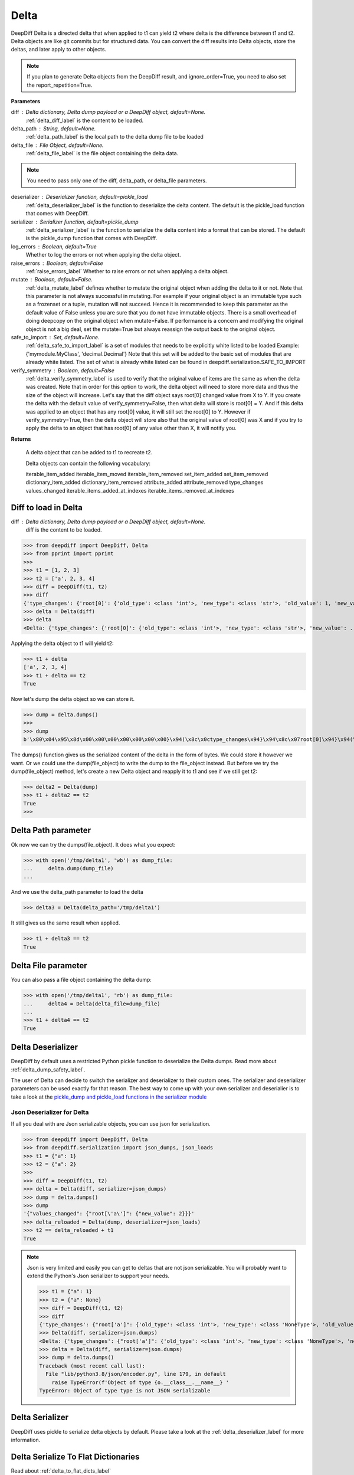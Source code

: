 .. _delta_label:

Delta
=====

DeepDiff Delta is a directed delta that when applied to t1 can yield t2 where delta is the difference between t1 and t2.
Delta objects are like git commits but for structured data.
You can convert the diff results into Delta objects, store the deltas, and later apply to other objects.

.. note::
    If you plan to generate Delta objects from the DeepDiff result, and ignore_order=True, you need to also set the report_repetition=True.

**Parameters**

diff : Delta dictionary, Delta dump payload or a DeepDiff object, default=None.
    :ref:`delta_diff_label` is the content to be loaded.

delta_path : String, default=None.
    :ref:`delta_path_label` is the local path to the delta dump file to be loaded

delta_file : File Object, default=None.
    :ref:`delta_file_label` is the file object containing the delta data.

.. note::
    You need to pass only one of the diff, delta_path, or delta_file parameters.

deserializer : Deserializer function, default=pickle_load
    :ref:`delta_deserializer_label` is the function to deserialize the delta content. The default is the pickle_load function that comes with DeepDiff.

serializer : Serializer function, default=pickle_dump
    :ref:`delta_serializer_label` is the function to serialize the delta content into a format that can be stored. The default is the pickle_dump function that comes with DeepDiff.

log_errors : Boolean, default=True
    Whether to log the errors or not when applying the delta object.

raise_errors : Boolean, default=False
    :ref:`raise_errors_label`
    Whether to raise errors or not when applying a delta object.

mutate : Boolean, default=False.
    :ref:`delta_mutate_label` defines whether to mutate the original object when adding the delta to it or not.
    Note that this parameter is not always successful in mutating. For example if your original object
    is an immutable type such as a frozenset or a tuple, mutation will not succeed.
    Hence it is recommended to keep this parameter as the default value of False unless you are sure
    that you do not have immutable objects. There is a small overhead of doing deepcopy on the original
    object when mutate=False. If performance is a concern and modifying the original object is not a big deal,
    set the mutate=True but always reassign the output back to the original object.

safe_to_import : Set, default=None.
    :ref:`delta_safe_to_import_label` is a set of modules that needs to be explicitly white listed to be loaded
    Example: {'mymodule.MyClass', 'decimal.Decimal'}
    Note that this set will be added to the basic set of modules that are already white listed.
    The set of what is already white listed can be found in deepdiff.serialization.SAFE_TO_IMPORT

verify_symmetry : Boolean, default=False
    :ref:`delta_verify_symmetry_label` is used to verify that the original value of items are the same as when the delta was created. Note that in order for this option to work, the delta object will need to store more data and thus the size of the object will increase. Let's say that the diff object says root[0] changed value from X to Y. If you create the delta with the default value of verify_symmetry=False, then what delta will store is root[0] = Y. And if this delta was applied to an object that has any root[0] value, it will still set the root[0] to Y. However if verify_symmetry=True, then the delta object will store also that the original value of root[0] was X and if you try to apply the delta to an object that has root[0] of any value other than X, it will notify you.

**Returns**

    A delta object that can be added to t1 to recreate t2.

    Delta objects can contain the following vocabulary:

    iterable_item_added
    iterable_item_moved
    iterable_item_removed
    set_item_added
    set_item_removed
    dictionary_item_added
    dictionary_item_removed
    attribute_added
    attribute_removed
    type_changes
    values_changed
    iterable_items_added_at_indexes
    iterable_items_removed_at_indexes


.. _delta_diff_label:

Diff to load in Delta
---------------------

diff : Delta dictionary, Delta dump payload or a DeepDiff object, default=None.
    diff is the content to be loaded.

>>> from deepdiff import DeepDiff, Delta
>>> from pprint import pprint
>>>
>>> t1 = [1, 2, 3]
>>> t2 = ['a', 2, 3, 4]
>>> diff = DeepDiff(t1, t2)
>>> diff
{'type_changes': {'root[0]': {'old_type': <class 'int'>, 'new_type': <class 'str'>, 'old_value': 1, 'new_value': 'a'}}, 'iterable_item_added': {'root[3]': 4}}
>>> delta = Delta(diff)
>>> delta
<Delta: {'type_changes': {'root[0]': {'old_type': <class 'int'>, 'new_type': <class 'str'>, 'new_value': ...}>

Applying the delta object to t1 will yield t2:

>>> t1 + delta
['a', 2, 3, 4]
>>> t1 + delta == t2
True

Now let's dump the delta object so we can store it.

>>> dump = delta.dumps()
>>>
>>> dump
b'\x80\x04\x95\x8d\x00\x00\x00\x00\x00\x00\x00}\x94(\x8c\x0ctype_changes\x94}\x94\x8c\x07root[0]\x94}\x94(\x8c\x08old_type\x94\x8c\x08builtins\x94\x8c\x03int\x94\x93\x94\x8c\x08new_type\x94h\x06\x8c\x03str\x94\x93\x94\x8c\tnew_value\x94\x8c\x01a\x94us\x8c\x13iterable_item_added\x94}\x94\x8c\x07root[3]\x94K\x04su.'

The dumps() function gives us the serialized content of the delta in the form of bytes. We could store it however we want. Or we could use the dump(file_object) to write the dump to the file_object instead. But before we try the dump(file_object) method, let's create a new Delta object and reapply it to t1 and see if we still get t2:

>>> delta2 = Delta(dump)
>>> t1 + delta2 == t2
True
>>>

.. _delta_path_label:

Delta Path parameter
--------------------

Ok now we can try the dumps(file_object). It does what you expect:

>>> with open('/tmp/delta1', 'wb') as dump_file:
...     delta.dump(dump_file)
...

And we use the delta_path parameter to load the delta

>>> delta3 = Delta(delta_path='/tmp/delta1')

It still gives us the same result when applied.

>>> t1 + delta3 == t2
True


.. _delta_file_label:

Delta File parameter
--------------------

You can also pass a file object containing the delta dump:

>>> with open('/tmp/delta1', 'rb') as dump_file:
...     delta4 = Delta(delta_file=dump_file)
...
>>> t1 + delta4 == t2
True


.. _delta_deserializer_label:

Delta Deserializer
------------------

DeepDiff by default uses a restricted Python pickle function to deserialize the Delta dumps. Read more about :ref:`delta_dump_safety_label`.

The user of Delta can decide to switch the serializer and deserializer to their custom ones. The serializer and deserializer parameters can be used exactly for that reason. The best way to come up with your own serializer and deserialier is to take a look at the `pickle_dump and pickle_load functions in the serializer module <https://github.com/seperman/deepdiff/serialization.py>`_

.. _delta_json_deserializer_label:

Json Deserializer for Delta
```````````````````````````

If all you deal with are Json serializable objects, you can use json for serialization.

>>> from deepdiff import DeepDiff, Delta
>>> from deepdiff.serialization import json_dumps, json_loads
>>> t1 = {"a": 1}
>>> t2 = {"a": 2}
>>>
>>> diff = DeepDiff(t1, t2)
>>> delta = Delta(diff, serializer=json_dumps)
>>> dump = delta.dumps()
>>> dump
'{"values_changed": {"root[\'a\']": {"new_value": 2}}}'
>>> delta_reloaded = Delta(dump, deserializer=json_loads)
>>> t2 == delta_reloaded + t1
True


.. note::

    Json is very limited and easily you can get to deltas that are not json serializable. You will probably want to extend the Python's Json serializer to support your needs.

    >>> t1 = {"a": 1}
    >>> t2 = {"a": None}
    >>> diff = DeepDiff(t1, t2)
    >>> diff
    {'type_changes': {"root['a']": {'old_type': <class 'int'>, 'new_type': <class 'NoneType'>, 'old_value': 1, 'new_value': None}}}
    >>> Delta(diff, serializer=json.dumps)
    <Delta: {'type_changes': {"root['a']": {'old_type': <class 'int'>, 'new_type': <class 'NoneType'>, 'new_v...}>
    >>> delta = Delta(diff, serializer=json.dumps)
    >>> dump = delta.dumps()
    Traceback (most recent call last):
      File "lib/python3.8/json/encoder.py", line 179, in default
        raise TypeError(f'Object of type {o.__class__.__name__} '
    TypeError: Object of type type is not JSON serializable

.. _delta_serializer_label:

Delta Serializer
----------------

DeepDiff uses pickle to serialize delta objects by default. Please take a look at the :ref:`delta_deserializer_label` for more information.


.. _to_flat_dicts:

Delta Serialize To Flat Dictionaries
------------------------------------

Read about :ref:`delta_to_flat_dicts_label`

.. _delta_dump_safety_label:

Delta Dump Safety
-----------------

Delta by default uses Python's pickle to serialize and deserialize. While the unrestricted use of pickle is not safe as noted in the `pickle's documentation <https://docs.python.org/3/library/pickle.html>`_ , DeepDiff's Delta is written with extra care to `restrict the globals <https://docs.python.org/3/library/pickle.html#restricting-globals>`_ and hence mitigate this security risk.

In fact only a few Python object types are allowed by default. The user of DeepDiff can pass additional types using the :ref:`delta_safe_to_import_label` to allow further object types that need to be allowed.


.. _delta_mutate_label:

Delta Mutate parameter
----------------------

mutate : Boolean, default=False.
    delta_mutate defines whether to mutate the original object when adding the delta to it or not.
    Note that this parameter is not always successful in mutating. For example if your original object
    is an immutable type such as a frozenset or a tuple, mutation will not succeed.
    Hence it is recommended to keep this parameter as the default value of False unless you are sure
    that you do not have immutable objects. There is a small overhead of doing deepcopy on the original
    object when mutate=False. If performance is a concern and modifying the original object is not a big deal,
    set the mutate=True but always reassign the output back to the original object.

For example:

>>> t1 = [1, 2, [3, 5, 6]]
>>> t2 = [2, 3, [3, 6, 8]]

>>> diff = DeepDiff(t1, t2, ignore_order=True, report_repetition=True)
>>> diff
{'values_changed': {'root[0]': {'new_value': 3, 'old_value': 1}, 'root[2][1]': {'new_value': 8, 'old_value': 5}}}
>>> delta = Delta(diff)
>>> delta
<Delta: {'values_changed': {'root[0]': {'new_value': 3}, 'root[2][1]': {'new_value': 8}}}>

Note that we can apply delta to objects different than the original objects they were made from:

>>> t3 = ["a", 2, [3, "b", "c"]]
>>> t3 + delta
[3, 2, [3, 8, 'c']]

If we check t3, it is still the same as the original value of t3:

>>> t3
['a', 2, [3, 'b', 'c']]

Now let's make the delta with mutate=True

>>> delta2 = Delta(diff, mutate=True)
>>> t3 + delta2
[3, 2, [3, 8, 'c']]
>>> t3
[3, 2, [3, 8, 'c']]

Applying the delta to t3 mutated the t3 itself in this case!


.. _delta_and_numpy_label:

Delta and Numpy
---------------

>>> from deepdiff import DeepDiff, Delta
>>> import numpy as np
>>> t1 = np.array([1, 2, 3, 5])
>>> t2 = np.array([2, 2, 7, 5])
>>> diff = DeepDiff(t1, t2)
>>> diff
{'values_changed': {'root[0]': {'new_value': 2, 'old_value': 1}, 'root[2]': {'new_value': 7, 'old_value': 3}}}
>>> delta = Delta(diff)

.. note::
    When applying delta to Numpy arrays, make sure to put the delta object first and the numpy array second. This is because Numpy array overrides the + operator and thus DeepDiff's Delta won't be able to be applied.

    >>> t1 + delta
    Traceback (most recent call last):
      File "<stdin>", line 1, in <module>
        raise DeltaNumpyOperatorOverrideError(DELTA_NUMPY_OPERATOR_OVERRIDE_MSG)
    deepdiff.delta.DeltaNumpyOperatorOverrideError: A numpy ndarray is most likely being added to a delta. Due to Numpy override the + operator, you can only do: delta + ndarray and NOT ndarray + delta

Let's put the delta first then:

>>> delta + t1
array([2, 2, 7, 5])
>>> delta + t2 == t2
array([ True,  True,  True,  True])


.. note::
    You can apply a delta that was created from normal Python objects to Numpy arrays. But it is not recommended.

.. _raise_errors_label:

Delta Raise Errors parameter
----------------------------

raise_errors : Boolean, default=False
    Whether to raise errors or not when applying a delta object.

>>> from deepdiff import DeepDiff, Delta
>>> t1 = [1, 2, [3, 5, 6]]
>>> t2 = [2, 3, [3, 6, 8]]
>>> diff = DeepDiff(t1, t2, ignore_order=True, report_repetition=True)
>>> delta = Delta(diff, raise_errors=False)

Now let's apply the delta to a very different object:

>>> t3 = [1, 2, 3, 5]
>>> t4 = t3 + delta
Unable to get the item at root[2][1]

We get the above log message that it was unable to get the item at root[2][1]. We get the message since by default log_errors=True

Let's see what t4 is now:

>>> t4
[3, 2, 3, 5]

So the delta was partially applied on t3.

Now let's set the raise_errors=True

>>> delta2 = Delta(diff, raise_errors=True)
>>>
>>> t3 + delta2
Unable to get the item at root[2][1]
Traceback (most recent call last):
current_old_value = obj[elem]
TypeError: 'int' object is not subscriptable
During handling of the above exception, another exception occurred:
deepdiff.delta.DeltaError: Unable to get the item at root[2][1]


.. _delta_safe_to_import_label:

Delta Safe To Import parameter
------------------------------

safe_to_import : Set, default=None.
    safe_to_import is a set of modules that needs to be explicitly white listed to be loaded
    Example: {'mymodule.MyClass', 'decimal.Decimal'}
    Note that this set will be added to the basic set of modules that are already white listed.


As noted in :ref:`delta_dump_safety_label` and :ref:`delta_deserializer_label`, DeepDiff's Delta takes safety very seriously and thus limits the globals that can be deserialized when importing. However on occasions that you need a specific type (class) that needs to be used in delta objects, you need to pass it to the Delta via safe_to_import parameter.

The set of what is already white listed can be found in deepdiff.serialization.SAFE_TO_IMPORT
At the time of writing this document, this list consists of:

>>> from deepdiff.serialization import SAFE_TO_IMPORT
>>> from pprint import pprint
>>> pprint(SAFE_TO_IMPORT)
{'builtins.None',
 'builtins.bin',
 'builtins.bool',
 'builtins.bytes',
 'builtins.complex',
 'builtins.dict',
 'builtins.float',
 'builtins.frozenset',
 'builtins.int',
 'builtins.list',
 'builtins.range',
 'builtins.set',
 'builtins.slice',
 'builtins.str',
 'builtins.tuple',
 'collections.namedtuple',
 'datetime.datetime',
 'datetime.time',
 'datetime.timedelta',
 'decimal.Decimal',
 'ordered_set.OrderedSet',
 're.Pattern'}

If you want to pass any other argument to safe_to_import, you will need to put the full path to the type as it appears in the sys.modules

For example let's say you have a package call mypackage and has a module called mymodule. If you check the sys.modules, the address to this module must be mypackage.mymodule. In order for Delta to be able to serialize this object via pickle, first of all it has to be `picklable <https://docs.python.org/3/library/pickle.html#object.__reduce__>`_. 

>>> diff = DeepDiff(t1, t2)
>>> delta = Delta(diff)
>>> dump = delta.dumps()

The dump at this point is serialized via Pickle and can be written to disc if needed.

Later when you want to load this dump, by default Delta will block you from importing anything that is NOT in deepdiff.serialization.SAFE_TO_IMPORT . In fact it will show you this error message when trying to load this dump:

    deepdiff.serialization.ForbiddenModule: Module 'builtins.type' is forbidden. You need to explicitly pass it by passing a safe_to_import parameter

In order to let Delta know that this specific module is safe to import, you will need to pass it to Delta during loading of this dump:

>>> delta = Delta(dump, safe_to_import={'mypackage.mymodule'})

.. note ::

    If you pass a custom deserializer to Delta, DeepDiff will pass safe_to_import parameter to the custom deserializer if that deserializer takes safe_to_import as a parameter in its definition.
    For example if you just use json.loads as deserializer, the safe_to_import items won't be passed to it since json.loads does not have such a parameter.


.. _delta_verify_symmetry_label:

Delta Verify Symmetry parameter
-------------------------------

verify_symmetry : Boolean, default=False
    verify_symmetry is used to verify that the original value of items are the same as when the delta was created. Note that in order for this option to work, the delta object will need to store more data and thus the size of the object will increase. Let's say that the diff object says root[0] changed value from X to Y. If you create the delta with the default value of verify_symmetry=False, then what delta will store is root[0] = Y. And if this delta was applied to an object that has any root[0] value, it will still set the root[0] to Y. However if verify_symmetry=True, then the delta object will store also that the original value of root[0] was X and if you try to apply the delta to an object that has root[0] of any value other than X, it will notify you.



>>> from deepdiff import DeepDiff, Delta
>>> t1 = [1]
>>> t2 = [2]
>>> t3 = [3]
>>>
>>> diff = DeepDiff(t1, t2)
>>>
>>> delta2 = Delta(diff, raise_errors=False, verify_symmetry=True)
>>> t4 = delta2 + t3
Expected the old value for root[0] to be 1 but it is 3. Error found on: while checking the symmetry of the delta. You have applied the delta to an object that has different values than the original object the delta was made from
>>> t4
[2]

And if you had set raise_errors=True, then it would have raised the error in addition to logging it.


.. _delta_force_label:

Delta Force
-----------

force : Boolean, default=False
    force is used to force apply a delta to objects that have a very different structure.


>>> from deepdiff import DeepDiff, Delta
>>> t1 = {
...     'x': {
...         'y': [1, 2, 3]
...     },
...     'q': {
...         'r': 'abc',
...     }
... }
>>>
>>> t2 = {
...     'x': {
...         'y': [1, 2, 3, 4]
...     },
...     'q': {
...         'r': 'abc',
...         't': 0.5,
...     }
... }
>>>
>>> diff = DeepDiff(t1, t2)
>>> diff
{'dictionary_item_added': [root['q']['t']], 'iterable_item_added': {"root['x']['y'][3]": 4}}
>>> delta = Delta(diff)
>>> {} + delta
Unable to get the item at root['x']['y'][3]: 'x'
Unable to get the item at root['q']['t']
{}

Once we set the force to be True

>>> delta = Delta(diff, force=True)
>>> {} + delta
{'x': {'y': {3: 4}}, 'q': {'t': 0.5}}

Notice that the force attribute does not know the original object at ['x']['y'] was supposed to be a list, so it assumes it was a dictionary.
